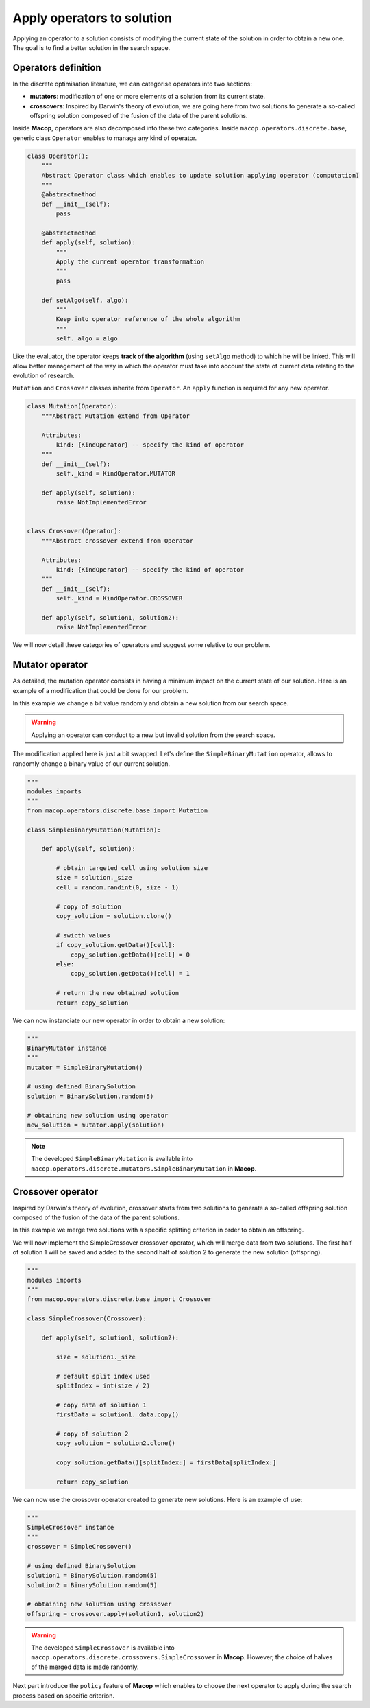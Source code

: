Apply operators to solution
==============================

Applying an operator to a solution consists of modifying the current state of the solution in order to obtain a new one. The goal is to find a better solution in the search space.

Operators definition
~~~~~~~~~~~~~~~~~~~~~~~~~

In the discrete optimisation literature, we can categorise operators into two sections:

- **mutators**: modification of one or more elements of a solution from its current state.
- **crossovers**: Inspired by Darwin's theory of evolution, we are going here from two solutions to generate a so-called offspring solution composed of the fusion of the data of the parent solutions.

Inside **Macop**, operators are also decomposed into these two categories. Inside ``macop.operators.discrete.base``, generic class ``Operator`` enables to manage any kind of operator.

.. code-block:: python

    class Operator():
        """
        Abstract Operator class which enables to update solution applying operator (computation)
        """
        @abstractmethod
        def __init__(self):
            pass

        @abstractmethod
        def apply(self, solution):
            """
            Apply the current operator transformation
            """
            pass

        def setAlgo(self, algo):
            """
            Keep into operator reference of the whole algorithm
            """
            self._algo = algo

Like the evaluator, the operator keeps **track of the algorithm** (using ``setAlgo`` method) to which he will be linked. This will allow better management of the way in which the operator must take into account the state of current data relating to the evolution of research.

``Mutation`` and ``Crossover`` classes inherite from ``Operator``. An ``apply`` function is required for any new operator.

.. code-block:: python

    class Mutation(Operator):
        """Abstract Mutation extend from Operator

        Attributes:
            kind: {KindOperator} -- specify the kind of operator
        """
        def __init__(self):
            self._kind = KindOperator.MUTATOR

        def apply(self, solution):
            raise NotImplementedError


    class Crossover(Operator):
        """Abstract crossover extend from Operator

        Attributes:
            kind: {KindOperator} -- specify the kind of operator
        """
        def __init__(self):
            self._kind = KindOperator.CROSSOVER

        def apply(self, solution1, solution2):
            raise NotImplementedError

We will now detail these categories of operators and suggest some relative to our problem.

Mutator operator
~~~~~~~~~~~~~~~~~~~~~

As detailed, the mutation operator consists in having a minimum impact on the current state of our solution. Here is an example of a modification that could be done for our problem.

.. image:: ../_static/documentation/project_knapsack_mutator.png
   :width:  90 %
   :align: center

In this example we change a bit value randomly and obtain a new solution from our search space.

.. warning::
    Applying an operator can conduct to a new but invalid solution from the search space.

The modification applied here is just a bit swapped. Let's define the ``SimpleBinaryMutation`` operator, allows to randomly change a binary value of our current solution.


.. code-block:: python

    """
    modules imports
    """
    from macop.operators.discrete.base import Mutation

    class SimpleBinaryMutation(Mutation):

        def apply(self, solution):
            
            # obtain targeted cell using solution size
            size = solution._size
            cell = random.randint(0, size - 1)

            # copy of solution
            copy_solution = solution.clone()

            # swicth values
            if copy_solution.getData()[cell]:
                copy_solution.getData()[cell] = 0
            else:
                copy_solution.getData()[cell] = 1

            # return the new obtained solution
            return copy_solution

We can now instanciate our new operator in order to obtain a new solution:


.. code-block:: python

    """
    BinaryMutator instance
    """
    mutator = SimpleBinaryMutation()

    # using defined BinarySolution
    solution = BinarySolution.random(5)

    # obtaining new solution using operator
    new_solution = mutator.apply(solution)


.. note::
    The developed ``SimpleBinaryMutation`` is available into ``macop.operators.discrete.mutators.SimpleBinaryMutation`` in **Macop**.


Crossover operator
~~~~~~~~~~~~~~~~~~~~~~~


Inspired by Darwin's theory of evolution, crossover starts from two solutions to generate a so-called offspring solution composed of the fusion of the data of the parent solutions.

.. image:: ../_static/documentation/project_knapsack_crossover.png
   :width:  95%
   :align: center

In this example we merge two solutions with a specific splitting criterion in order to obtain an offspring.

We will now implement the SimpleCrossover crossover operator, which will merge data from two solutions. 
The first half of solution 1 will be saved and added to the second half of solution 2 to generate the new solution (offspring).


.. code-block:: python

    """
    modules imports
    """
    from macop.operators.discrete.base import Crossover

    class SimpleCrossover(Crossover):

        def apply(self, solution1, solution2):
            
            size = solution1._size

            # default split index used
            splitIndex = int(size / 2)

            # copy data of solution 1
            firstData = solution1._data.copy()

            # copy of solution 2
            copy_solution = solution2.clone()

            copy_solution.getData()[splitIndex:] = firstData[splitIndex:]

            return copy_solution


We can now use the crossover operator created to generate new solutions. Here is an example of use:

.. code-block:: python

    """
    SimpleCrossover instance
    """
    crossover = SimpleCrossover()

    # using defined BinarySolution
    solution1 = BinarySolution.random(5)
    solution2 = BinarySolution.random(5)

    # obtaining new solution using crossover
    offspring = crossover.apply(solution1, solution2)

.. warning::
    The developed ``SimpleCrossover`` is available into ``macop.operators.discrete.crossovers.SimpleCrossover`` in **Macop**.
    However, the choice of halves of the merged data is made randomly.

Next part introduce the ``policy`` feature of **Macop** which enables to choose the next operator to apply during the search process based on specific criterion.